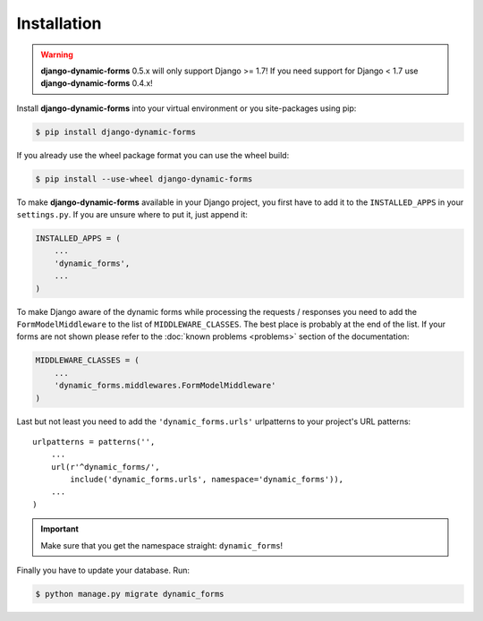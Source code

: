 ============
Installation
============

.. warning::

   **django-dynamic-forms** 0.5.x will only support Django >= 1.7! If you need
   support for Django < 1.7 use **django-dynamic-forms** 0.4.x!

Install **django-dynamic-forms** into your virtual environment or you
site-packages using pip:

.. code-block:: console

   $ pip install django-dynamic-forms

If you already use the wheel package format you can use the wheel build:

.. code-block:: console

   $ pip install --use-wheel django-dynamic-forms

To make **django-dynamic-forms** available in your Django project, you first
have to add it to the ``INSTALLED_APPS`` in your ``settings.py``. If you are
unsure where to put it, just append it:

.. code-block:: python

    INSTALLED_APPS = (
        ...
        'dynamic_forms',
        ...
    )

To make Django aware of the dynamic forms while processing the requests /
responses you need to add the ``FormModelMiddleware`` to the list of
``MIDDLEWARE_CLASSES``. The best place is probably at the end of the list. If
your forms are not shown please refer to the :doc:`known problems <problems>`
section of the documentation:

.. code-block:: python

    MIDDLEWARE_CLASSES = (
        ...
        'dynamic_forms.middlewares.FormModelMiddleware'
    )

Last but not least you need to add the ``'dynamic_forms.urls'`` urlpatterns to
your project's URL patterns::

    urlpatterns = patterns('',
        ...
        url(r'^dynamic_forms/',
            include('dynamic_forms.urls', namespace='dynamic_forms')),
        ...
    )

.. important::

   Make sure that you get the namespace straight: ``dynamic_forms``!


Finally you have to update your database. Run:

.. code-block:: console

   $ python manage.py migrate dynamic_forms
